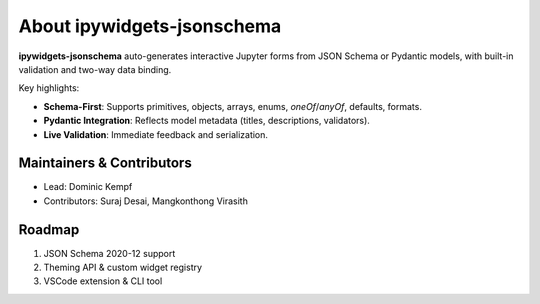About ipywidgets-jsonschema
===========================

**ipywidgets-jsonschema** auto-generates interactive Jupyter forms from JSON Schema or Pydantic models,
with built-in validation and two-way data binding.

Key highlights:

- **Schema-First**: Supports primitives, objects, arrays, enums, `oneOf`/`anyOf`, defaults, formats.
- **Pydantic Integration**: Reflects model metadata (titles, descriptions, validators).
- **Live Validation**: Immediate feedback and serialization.

Maintainers & Contributors
--------------------------

- Lead: Dominic Kempf
- Contributors: Suraj Desai, Mangkonthong Virasith

Roadmap
-------

1. JSON Schema 2020-12 support
2. Theming API & custom widget registry
3. VSCode extension & CLI tool